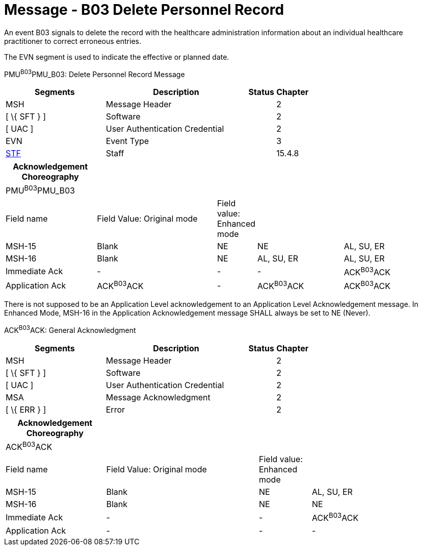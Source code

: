 = Message - B03 Delete Personnel Record
:render_as: Message Page
:v291_section: 15.3.3

An event B03 signals to delete the record with the healthcare administration information about an individual healthcare practitioner to correct erroneous entries.

The EVN segment is used to indicate the effective or planned date.

PMU^B03^PMU_B03: Delete Personnel Record Message

[width="100%",cols="33%,47%,9%,11%",options="header",]

|===

|Segments |Description |Status |Chapter

|MSH |Message Header | |2

|[ \{ SFT } ] |Software | |2

|[ UAC ] |User Authentication Credential | |2

|EVN |Event Type | |3

|link:#_Hlt489344064[STF] |Staff | |15.4.8

|===

[width="100%",cols="21%,28%,8%,20%,23%",options="header",]

|===

|Acknowledgement Choreography | | | |

|PMU^B03^PMU_B03 | | | |

|Field name |Field Value: Original mode |Field value: Enhanced mode | |

|MSH-15 |Blank |NE |NE |AL, SU, ER

|MSH-16 |Blank |NE |AL, SU, ER |AL, SU, ER

|Immediate Ack |- |- |- |ACK^B03^ACK

|Application Ack |ACK^B03^ACK |- |ACK^B03^ACK |ACK^B03^ACK

|===

There is not supposed to be an Application Level acknowledgement to an Application Level Acknowledgement message. In Enhanced Mode, MSH-16 in the Application Acknowledgement message SHALL always be set to NE (Never).

ACK^B03^ACK: General Acknowledgment

[width="100%",cols="33%,47%,9%,11%",options="header",]

|===

|Segments |Description |Status |Chapter

|MSH |Message Header | |2

|[ \{ SFT } ] |Software | |2

|[ UAC ] |User Authentication Credential | |2

|MSA |Message Acknowledgment | |2

|[ \{ ERR } ] |Error | |2

|===

[width="100%",cols="23%,35%,12%,30%",options="header",]

|===

|Acknowledgement Choreography | | |

|ACK^B03^ACK | | |

|Field name |Field Value: Original mode |Field value: Enhanced mode |

|MSH-15 |Blank |NE |AL, SU, ER

|MSH-16 |Blank |NE |NE

|Immediate Ack |- |- |ACK^B03^ACK

|Application Ack |- |- |-

|===

[message-tabs, ["PMU^B03^PMU_B03", "PMU Interaction", "ACK^B03^ACK", "ACK Interaction"]]


